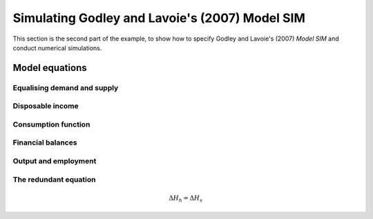 .. _example-run:

***********************************************
Simulating Godley and Lavoie's (2007) Model SIM
***********************************************

This section is the second part of the example, to show how to specify Godley
and Lavoie's (2007) *Model SIM* and conduct numerical simulations.


.. _example-run-equations:

Model equations
===============


.. _example-run-equations-ds:

Equalising demand and supply
----------------------------

.. math::
   :label: sd-consumption

   C_s = C_d

.. math::
   :label: sd-government

   G_s = G_d

.. math::
   :label: sd-taxes

   T_s = T_d

.. math::
   :label: sd-labour

   N_s = N_d


.. _example-run-equations-income:

Disposable income
-----------------

.. math::
   :label: income

   YD = W . N_s - T_s

.. math::
   :label: taxation

   T_d = \theta . W. N_s \qquad \theta < 1

.. |theta| replace:: :math:`\theta`


.. _example-run-equations-consumption:

Consumption function
--------------------

.. math::
   :label: consumption

   C_d = \alpha _1 . YD + \alpha _2 . H_{h-1} \qquad 0 < \alpha _1 < \alpha _2 < 1

.. |H[-1]| replace:: :math:`H_{-1}`


.. _example-run-balances:

Financial balances
------------------

.. math::
   :label: government-debt

   \Delta H_s = H_s - H_{s-1} = G_d - T_d

.. |H_s| replace:: :math:`H_s`

.. math::
   :label: household-wealth

   \Delta H_h = H_h - H_{h-1} = YD - C_d


.. _example-run-output-employment:

Output and employment
---------------------

.. math::
   :label: output

   Y = C_s + G_s

.. math::
   :label: labour

   N_d = \frac{Y}{W}


.. _example-run-redundant:

The redundant equation
----------------------

.. math::
   \Delta H_h = \Delta H_s
